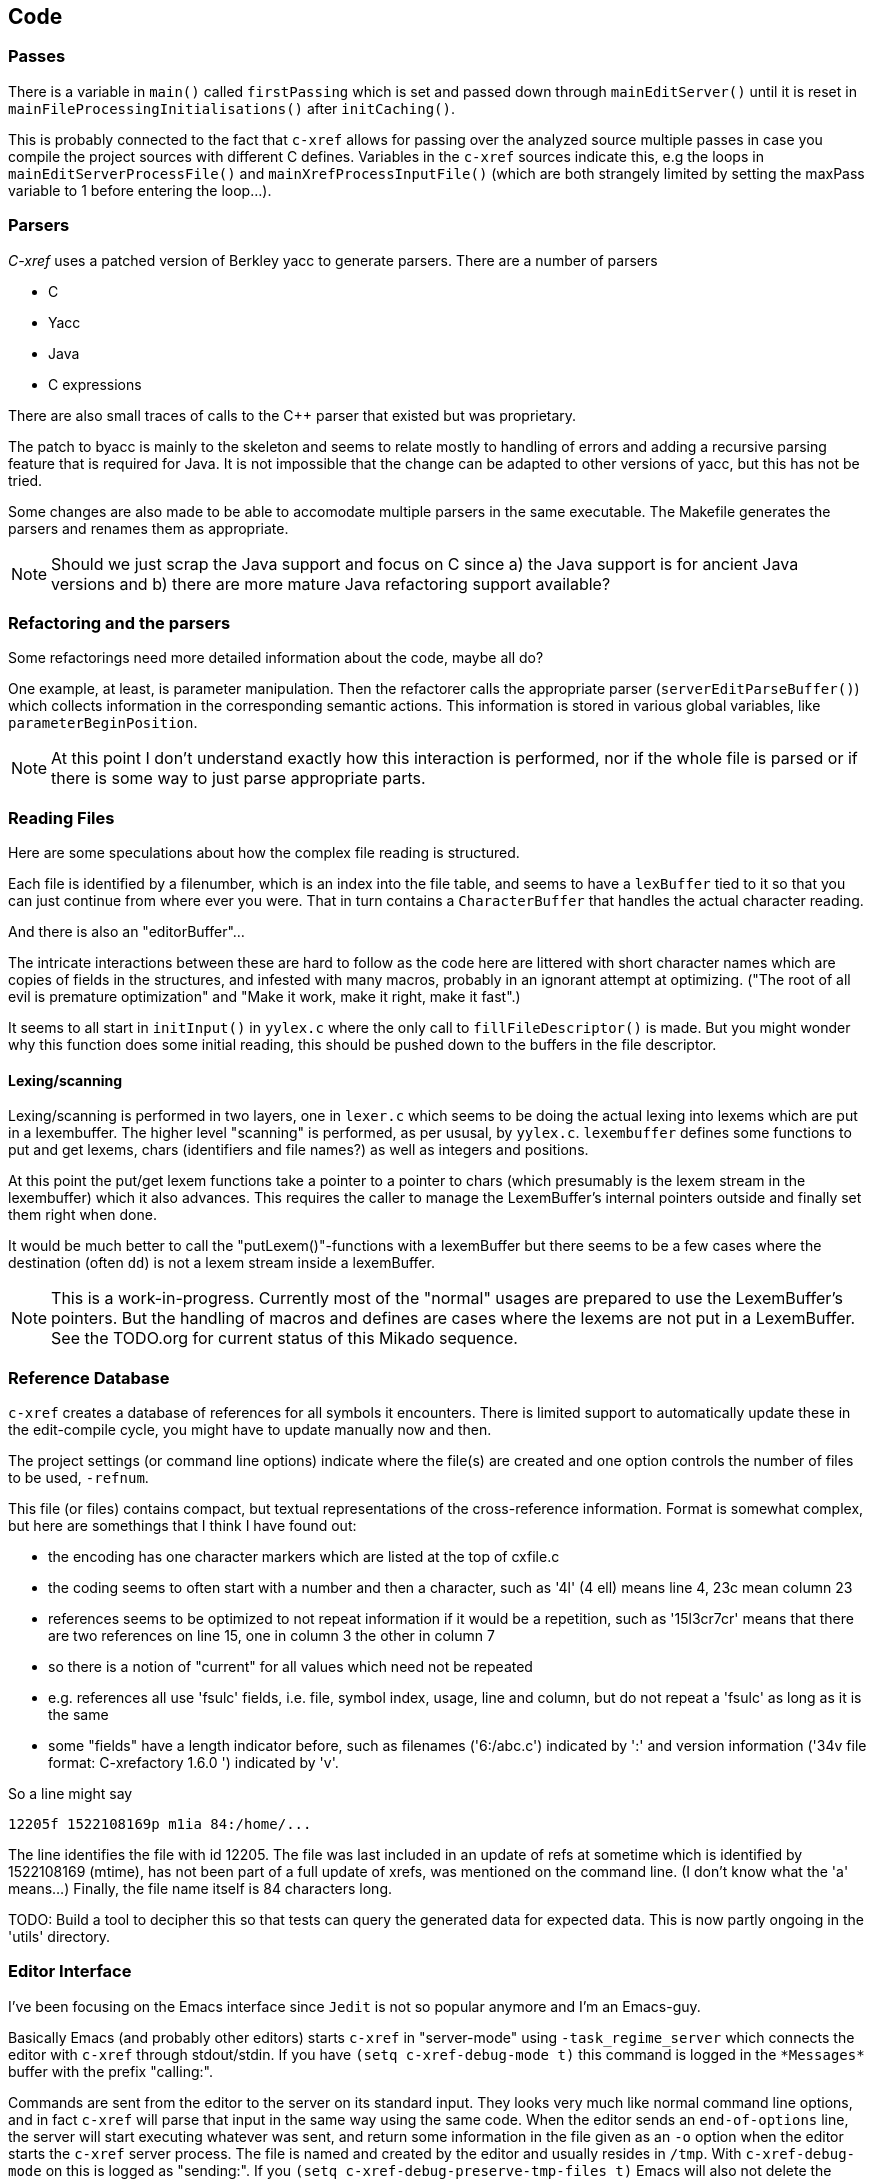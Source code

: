 == Code

=== Passes

There is a variable in `main()` called `firstPassing` which is set and passed
down through `mainEditServer()` until it is reset in
`mainFileProcessingInitialisations()` after `initCaching()`.

This is probably connected to the fact that `c-xref` allows for passing
over the analyzed source multiple passes in case you compile the
project sources with different C defines. Variables in the `c-xref`
sources indicate this, e.g the loops in `mainEditServerProcessFile()`
and `mainXrefProcessInputFile()` (which are both strangely limited by
setting the maxPass variable to 1 before entering the loop...).

=== Parsers

_C-xref_ uses a patched version of Berkley yacc to generate
parsers. There are a number of parsers

- C
- Yacc
- Java
- C expressions

There are also small traces of calls to the C++ parser that existed
but was proprietary.

The patch to byacc is mainly to the skeleton and seems to relate
mostly to handling of errors and adding a recursive parsing feature
that is required for Java. It is not impossible that the change can be
adapted to other versions of yacc, but this has not be tried.

Some changes are also made to be able to accomodate multiple parsers
in the same executable. The Makefile generates the parsers and renames
them as appropriate.

NOTE: Should we just scrap the Java support and focus on C since a)
the Java support is for ancient Java versions and b) there are more
mature Java refactoring support available?

=== Refactoring and the parsers

Some refactorings need more detailed information about the code, maybe all do?

One example, at least, is parameter manipulation.  Then the refactorer
calls the appropriate parser (`serverEditParseBuffer()`) which
collects information in the corresponding semantic actions.  This
information is stored in various global variables, like
`parameterBeginPosition`.

NOTE: At this point I don't understand exactly how this interaction is
performed, nor if the whole file is parsed or if there is some way to
just parse appropriate parts.


=== Reading Files

Here are some speculations about how the complex file reading is structured.

Each file is identified by a filenumber, which is an index into the
file table, and seems to have a `lexBuffer` tied to it so that you can
just continue from where ever you were. That in turn contains a
`CharacterBuffer` that handles the actual character reading.

And there is also an "editorBuffer"...

The intricate interactions between these are hard to follow as the code
here are littered with short character names which are copies of fields
in the structures, and infested with many macros, probably in an ignorant
attempt at optimizing. ("The root of all evil is premature optimization" and
"Make it work, make it right, make it fast".)

It seems to all start in `initInput()` in `yylex.c` where the only
call to `fillFileDescriptor()` is made. But you might wonder why this
function does some initial reading, this should be pushed down to the
buffers in the file descriptor.

==== Lexing/scanning

Lexing/scanning is performed in two layers, one in `lexer.c` which
seems to be doing the actual lexing into lexems which are put in a
lexembuffer. The higher level "scanning" is performed, as per ususal,
by `yylex.c`. `lexembuffer` defines some functions to put and get
lexems, chars (identifiers and file names?) as well as integers and
positions.

At this point the put/get lexem functions take a pointer to a pointer
to chars (which presumably is the lexem stream in the lexembuffer)
which it also advances. This requires the caller to manage the
LexemBuffer's internal pointers outside and finally set them right
when done.

It would be much better to call the "putLexem()"-functions with a
lexemBuffer but there seems to be a few cases where the destination
(often `dd`) is not a lexem stream inside a lexemBuffer.

NOTE: This is a work-in-progress.
Currently most of the "normal" usages are prepared to use the LexemBuffer's pointers.
But the handling of macros and defines are cases where the lexems are not put in a LexemBuffer.
See the TODO.org for current status of this Mikado sequence.


=== Reference Database

`c-xref` creates a database of references for all symbols it encounters. There is limited
support to automatically update these in the edit-compile cycle, you might have to
update manually now and then.

The project settings (or command line options) indicate where the file(s) are created
and one option controls the number of files to be used, `-refnum`.

This file (or files) contains compact, but textual representations of
the cross-reference information. Format is somewhat complex, but here
are somethings that I think I have found out:

- the encoding has one character markers which are listed at the top
  of cxfile.c

- the coding seems to often start with a number and then a character,
  such as '4l' (4 ell) means line 4, 23c mean column 23

- references seems to be optimized to not repeat information if it
  would be a repetition, such as '15l3cr7cr' means that there are two
  references on line 15, one in column 3 the other in column 7

- so there is a notion of "current" for all values which need not be
  repeated

- e.g. references all use 'fsulc' fields, i.e. file, symbol index,
  usage, line and column, but do not repeat a 'fsulc' as long as it is
  the same

- some "fields" have a length indicator before, such as filenames
  ('6:/abc.c') indicated by ':' and version information ('34v file
  format: C-xrefactory 1.6.0 ') indicated by 'v'.

So a line might say

    12205f 1522108169p m1ia 84:/home/...

The line identifies the file with id 12205. The file was last included
in an update of refs at sometime which is identified by 1522108169
(mtime), has not been part of a full update of xrefs, was mentioned on
the command line. (I don't know what the 'a' means...) Finally, the
file name itself is 84 characters long.

TODO: Build a tool to decipher this so that tests can query the
generated data for expected data. This is now partly ongoing in the
'utils' directory.

=== Editor Interface

I've been focusing on the Emacs interface since `Jedit` is not so
popular anymore and I'm an Emacs-guy.

Basically Emacs (and probably other editors) starts `c-xref` in
"server-mode" using `-task_regime_server` which connects the editor
with `c-xref` through stdout/stdin. If you have `(setq
c-xref-debug-mode t)` this command is logged in the `\*Messages*` buffer
with the prefix "calling:".

Commands are sent from the editor to the server on its standard input.
They looks very much like normal command line options, and in fact
`c-xref` will parse that input in the same way using the same
code. When the editor sends an `end-of-options` line, the server will
start executing whatever was sent, and return some information in the
file given as an `-o` option when the editor starts the `c-xref`
server process. The file is named and created by the editor and
usually resides in `/tmp`. With `c-xref-debug-mode` on this is logged
as "sending:". If you `(setq c-xref-debug-preserve-tmp-files t)` Emacs
will also not delete the temporary files it creates so that you can
inspect them afterwards.

When the server has finished the command and placed the output in the
output file it sends a ``<sync>`` reply.

The editor can then pick the result from the output file and do what
it needs to do with it ("dispatching:").

==== Invocations

The editor invokes a new `c-xref` process for the following cases:

- Refactoring
+
Each refactoring operation calls a new instance of `c-xref`.

- Create Project
+
When a `c-xref` function is executed in the editor and there is no
project covering that file, an interactive "create project" session is
started, which is run by a separate `c-xref` process.

==== Buffers

There is some magical editor buffer management happening inside of
`c-xref` which is not clear to me at this point. Basically it looks
like the editor-side tries to keep the server in sync with which
buffers are opened with what file...

At this point I suspect that `-preload <file1> <file2>` means that the
editor has saved a copy `<file1>` in `<file2>` and requests the server
to set up a "buffer" describing that file.

This is essential when doing refactoring since the version of the file
most likely only exists in the editor, so the editor has to tell the
server the current content somehow, this is the `-preload` option.

=== Editor Server

When serving an editor the c-xrefactory application is divided into
the server, _c-xref_ and the editor part, at this point only emacs:en
are supported so that's implemented in the env/emacs-packages. (The
jEdit source is now also resurrected, but it is completely untested.)


==== Interaction

The initial invocation of the edit server creates a process with which
communication is over stdin/stdout using a protocol which from the editor
is basically a version of the command line options.

When the editor has delivered all information to the server it sends
'end-of-option' as a command and the edit server processes whatever it
has and responds with ``<sync>`` which means that the editor can fetch
the result in the file it named as the output file using the '-o'
option.

NOTE: As long as the communication between the editor and the server
is open, the same output file will be used. This makes it hard to
catch some interactions, since an editor operation might result in
multiple interactions, and the output file is then re-used.

Setting the emacs variable `c-xref-debug-mode` forces the editor to
copy the content of such an output file to a separate temporary file
before re-using it.

For some interactions the editor starts a completely new and fresh
`c-xref` process, see below. And actually you can't do refactorings
using the server, they have to be separate calls. I have yet to
discover why this design choice was made.

NOTE: There are many things in the sources that handles refactorings
separately, such as r_opt, which is a separate copy of the options
structure used only when refactoring.


==== Protocol

Communication between the editor and the server is performed using
text through standard input/output to/from _c-xref_. The protocol is
defined in src/protocol.tc and must match env/emacs/c-xrefprotocol.el.

The definition of the protocol only caters for the server->editor part,
the editor->server part consists of command lines resembling the command
line options and arguments, and actually is handled by the same code.

The file `protocol.tc` is included in `protocol.h` and `protocol.c`
which generates definitions and declarations for the elements through
using some macros.

There is a similar structure with _c-xrefprotocol.elt_ which
includes _protocol.tc_ to wrap the PROTOCOL_ITEMs into
``defvar``s.

There is also some Makefile trickery that ensures that the C and elisp
impementation are in sync.


==== Invocation of server

The editor fires up a server and keeps talking over the established
channel (elisp function 'c-xref-start-server-process'). This probably
puts extra demands on the memory management in the server, since it
might need to handle multiple information sets and options (as read
from a .cxrefrc-file) for multiple projects simultaneously over a
longer period of time. (E.g. if the user enters the editor starting
with one project and then continues to work on another then new
project options need to be read, and new reference information be
generated, read and cached.)

TODO: Figure out and describe how this works by looking at the
elisp-sources.

FINDINGS:
- c-xref-start-server-process in c-xref.el
- c-xref-send-data-to-running-process in c-xref.el
- c-xref-server-call-refactoring-task in c-xref.el


==== Communication Protocol

The editor server is started using the appropriate command line option
and then it keeps the communication over stdin/stdout open.

The editor part sends command line options to the server, which looks
something like (from the read_xrefs test case):

    -encoding=european -olcxpush -urldirect  "-preload" "<file>" "-olmark=0" "-olcursor=6" "<file>" -xrefrc ".c-xrefrc" -p "<project>"
    end-of-options

In this case the "-olcxpush" is the operative command which results in
the following output

    <goto>
     <position-lc line=1 col=4 len=66>CURDIR/single_int1.c</position-lc>
    </goto>

As we can see from this interaction, the server will handle (all?)
input as a command line and manage the options as if it was a command
line invocation.

This explains the intricate interactions between the main program and
the option handling.

The reason behind this might be that a user of the editor might be
editing files on multiple projects at once, so every
interrogation/operation needs to clearly set the context of that
operation, which is what a user would do with the command line
options.


==== OLCX Naming

It seems that all on-line editing server functions have an `olcx`
prefix, "On-Line C-Xrefactory", maybe...



=== Refactoring

This is of course, the core in why I want to restore this, to get at its refactoring capabilities. So far, much is not understood, but here are some bits and pieces.

==== Editor interface

One thing that really confused me in the beginning was that the editor, primarily Emacs, don't use the actual server that it has started for refactoring operations (and perhaps for other things also?). Instead it creates a separate instance with which it talks to about one refactoring.

I've just managed to create the first automatic test for refactorings, `olcx_refactory_rename`. It was created by running the sandboxed emacs to record the communication and thus finding the commands to use.

Based on this learning it seems that a refactoring typically is a single invocation of `c-xref` with appropriate arguments (start & stop markers, the operation, and so on) and the server then answers with a sequence of operations, like

```
<goto>
 <position-off off=3 len=<n>>CURDIR/test_source/single_int1.c</position-off>
</goto>
<precheck len=<n>> single_int_on_line_1_col_4;</precheck>
<replacement>
 <str len=<n>>single_int_on_line_1_col_4</str>  <str len=<n>>single_int_on_line_1_col_44</str>
</replacement>
```

==== Interactions

I haven't investigated the internal flow of such a sequence, but it is starting to look like `c-xref` is internally re-reading the initialization, I'm not at this point sure what this means, I hope it's not internal recursion...


==== Extraction

Each type of refactoring has it's own little "language". E.g. extracting a method/function using `-refactory -rfct-extract-method` will return something like

```
<extraction-dialog type=newFunction_> <str len=20>	newFunction_(str);
</str>
 <str len=39>static void newFunction_(char str[]) {
</str>
 <str len=3>}

</str>
  <int val=2 len=0></int>
</extraction-dialog>
```

So there is much logic in the editor for this. I suspect that the three `<str>` parts are

- what to replace the current region with
- what to place before the current region
- what to place after the current region

If this is correct then all extractions copy the region verbatim and then the server only have to figure out how to "glue" that to a semantically correct call/argument list.

As a side note the editor asks for a new name for the function and then calls the edit server with a rename request (having preloaded the new source file(s) of course).

==== Protocol

Dechiffrering the interaction between an editor and the edit server in
`c-xrefactory` isn't easy. The protocol isn't very clear or
concise. Here I'm starting to collect the important bits of the
invocation, the required and relevant options and the returned
information.

The test cases for various refactoring operations should give you some
more details.

All of these require a `-p` (project) option to know which c-xref
project options to read.

===== General Principles

Refactorings are done using a separate invocation, the edit server
mode cannot handle refactorings. At least that is how the Emacs client
does it (haven't looked at the Jedit version).

I suspect that it once was a single server that did both the symbol
management and the refactoring as there are remnants of a separate
instance of the option structure named "refactoringOptions". Also the
check for the refactoring mode is done using
`options.refactoringRegime == RegimeRefactory` which seems strange.

Anyway, if the refactoring succeeds the suggested edits is as per usual
in the communications buffer.

However, there are a couple of cases where the communcation does not
end there. Possibly because the client needs to communicate some
information back before the refactoring server can finish the job,
like presenting some menu selection.

My guess at this point is that it is the refactoring
server that closes the connection when it is done...

===== Rename

*Invocation:* `-rfct-rename -renameto=NEW_NAME -olcursor=POSITION FILE`

*Semantics:* The symbol under the cursor (at POSITION in FILE) should
be renamed (replaced at all occurrences) by NEW_NAME.

*Result:* sequence of
```
<goto>
 <position-off off=POSITION len=N>FILE</position-off>
</goto>
<precheck len=N>STRING</precheck>
```
followed by sequence of
```
<goto>
 <position-off off=POSITION len=N>FILE</position-off>
</goto>
<replacement>
 <str len=N>ORIGINAL</str>  <str len=N>REPLACEMENT</str>
</replacement>
```

===== Protocol Messages

<goto>{position-off}</goto> -> editor;;
Request the editor to move cursor to the indicated position (file, position).

<precheck len={int}>{string}</precheck> -> editor;;
Requests that the editor verifies that the text under the cursor matches the string.

<replacement>{str}{str}</replacement>;;
Requests that the editor replaces the string under the cursor, which should be 'string1', with 'string2'.

<position-off off={int} len={int}>{absolute path to file}</position-off>;;
Indicates a position in the given file. 'off' is the character position in the file.

=== Memory Management

There are multiple levels of memory management.

- Why is this required (possibly because of the long running server
model)?
- Exactly how is this memory allocated?
- Why handle this allocation in disparate spaces?
- Why does not standard malloc()/free() suffice?

There is obviously some caching going on. Don't know of what at this
point. Tag data?

==== Memory "types"

Mostly `c-xrefactory` does its own memory management. It uses a number
of different strategies, which has/had its own macros.

===== "Static" memory

For the memory usages where the size of the total area is static all
memory handling macros have been refactored int functions using the
`Memory2` struct for administration.

For `ft` (file table), `ppm` (pre-processor macro) and `cf` (class
file) memory usages all uses the new `Memory2` for their memory
administration. Functions with the mentioned prefixes are just
convenience functions that works on the corresponding memory
administraion structure.

===== Dynamic memory allocation

The `Memory` structure is used for one of the two dynamic memory
allocation schemes, where overflow handling can be triggered. The
structure contains a function pointer that can be invoked when
overflow occurs.

`dm_alloc()`, previously a macro, returns pointers into that area.

There are two instances of this type of memory:

- `cxMemory` - the crossreference data, which can actually expand using
  the `cxMemoryOverflowHandler()`
  
- `optMemory` - which is part of the options structure that is saved,
  copied and what not, cannot expand as the overflow handler calls
  `fatalError()`.
 
`cxMemoryOverflowHandler()` on the other hand, just throws all
cxMemory away and allocates a new, larger, area containing a fresh
Memory structure as the head and an empty area to allocate from.


===== Using malloc()

There is a second type of dynamic memory, of which there is only one,
the `olcxMemory`. In fact, this is not actually an area, more like a
normal dynamic allocation. Each area is just `malloc()`-ed, but the
size is tallied and when the maximum is reached `olcx_memory_alloc()`
will do a fatal exit.

This memory allocation is used for temporary areas during refactorings
for example. So `olcx_memory_free()` also exist and is used.

==== Option Memory

The memory handling for options deserves special explanation and attention.

When defining options, from the command line, options file or piped
from an editor process, the strings need to be preserved and
stored. This is done by "dynamically" allocating such areas in the
"options memory", `optMemory`.

But since this is a integral part of the options structure, whenever
an `Options` structure is copied, special care has to be taken so that
the fields in the target structure points into the memory area of the
target structure and not, as they did in the original structure, into
the memory of the source structure.

There are functions that, through tricky memory arithmetic, adjust all
pointers to point correctly. To this end, all memory locations in an
`Options` structure are collected in a linked list which can be
traversed.

NOTE: the nodes in the linked list are also allocated in the "dynamic"
memory of the Options structure.


=== Configuration

==== Options

There are three possible sources for options.

- Configuration files (~/.c-xrefrc)
- Piped options sent to edit server
- Command line options

Not all options are relevant in all cases.

All options sources uses exactly the same format so that the same code for decoding them can be used.

==== Logic

When the editor has a file open it needs to "belong" to a project. The
logic for finding which is very intricate and complicated.

In this code there is also checks for things like if the file is
already in the index, if the configuration file has changed since last
time, indicating there are scenarios that are more complicated (the
server, obviously).

But I also think this code should be simplified a lot.
